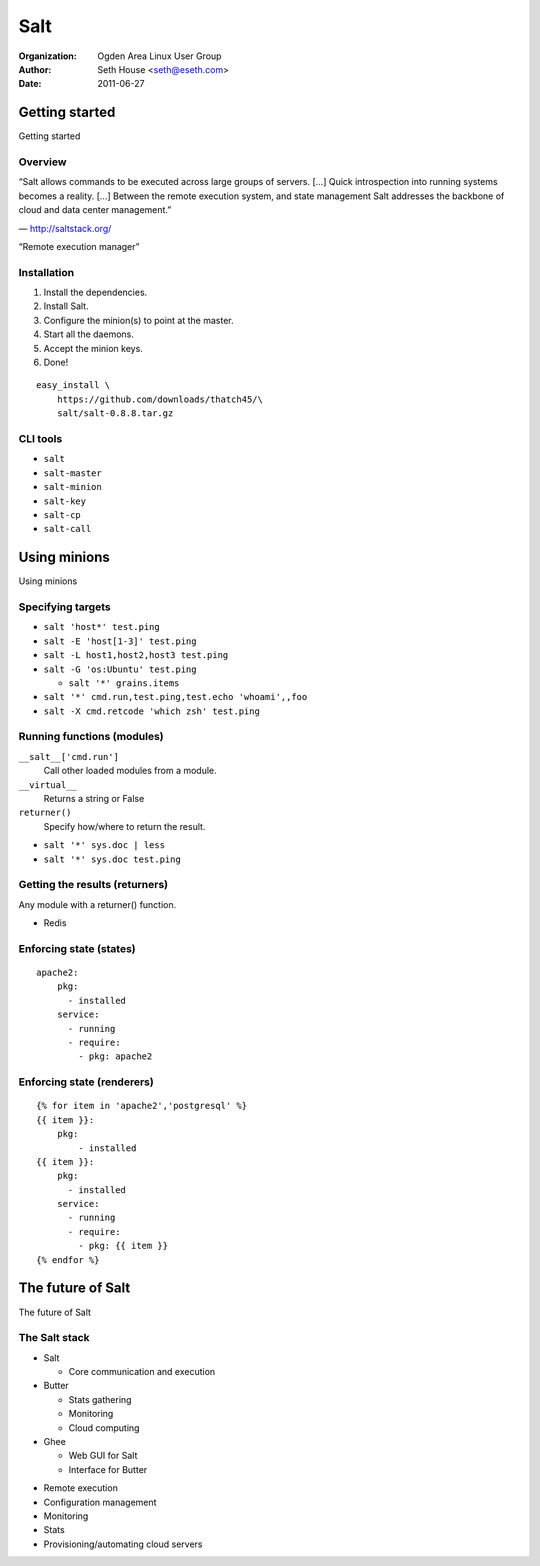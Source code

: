 ====
Salt
====

:Organization: Ogden Area Linux User Group
:Author: Seth House <seth@eseth.com>
:Date: 2011-06-27

Getting started
===============

Getting started

Overview
--------

.. container:: r2b-note

    “Salt allows commands to be executed across large groups of servers. […]
    Quick introspection into running systems becomes a reality. […] Between the
    remote execution system, and state management Salt addresses the backbone
    of cloud and data center management.”

    — http://saltstack.org/

“Remote execution manager”

Installation
------------

.. container:: r2b-note

    1.  Install the dependencies.
    2.  Install Salt.
    3.  Configure the minion(s) to point at the master.
    4.  Start all the daemons.
    5.  Accept the minion keys.
    6.  Done!

::

    easy_install \
        https://github.com/downloads/thatch45/\
        salt/salt-0.8.8.tar.gz

CLI tools
---------

* ``salt``
* ``salt-master``
* ``salt-minion``
* ``salt-key``
* ``salt-cp``
* ``salt-call``

Using minions
=============

Using minions

Specifying targets
------------------

* ``salt 'host*' test.ping``
* ``salt -E 'host[1-3]' test.ping``
* ``salt -L host1,host2,host3 test.ping``
* ``salt -G 'os:Ubuntu' test.ping``

  * ``salt '*' grains.items``

* ``salt '*' cmd.run,test.ping,test.echo 'whoami',,foo``
* ``salt -X cmd.retcode 'which zsh' test.ping``

Running functions (modules)
---------------------------

.. container:: r2b-note

    ``__salt__['cmd.run']``
        Call other loaded modules from a module.

    ``__virtual__``
        Returns a string or False

    ``returner()``
        Specify how/where to return the result.

* ``salt '*' sys.doc | less``
* ``salt '*' sys.doc test.ping``

Getting the results (returners)
-------------------------------

.. container:: r2b-note

    Any module with a returner() function.

* Redis

Enforcing state (states)
------------------------

::

    apache2:
        pkg:
          - installed
        service:
          - running
          - require:
            - pkg: apache2

Enforcing state (renderers)
---------------------------

::

    {% for item in 'apache2','postgresql' %}
    {{ item }}:
        pkg:
            - installed
    {{ item }}:
        pkg:
          - installed
        service:
          - running
          - require:
            - pkg: {{ item }}
    {% endfor %}

The future of Salt
==================

The future of Salt

The Salt stack
--------------

.. container:: r2b-note

  * Salt

    * Core communication and execution

  * Butter

    * Stats gathering
    * Monitoring
    * Cloud computing

  * Ghee

    * Web GUI for Salt
    * Interface for Butter

* Remote execution
* Configuration management
* Monitoring
* Stats
* Provisioning/automating cloud servers
